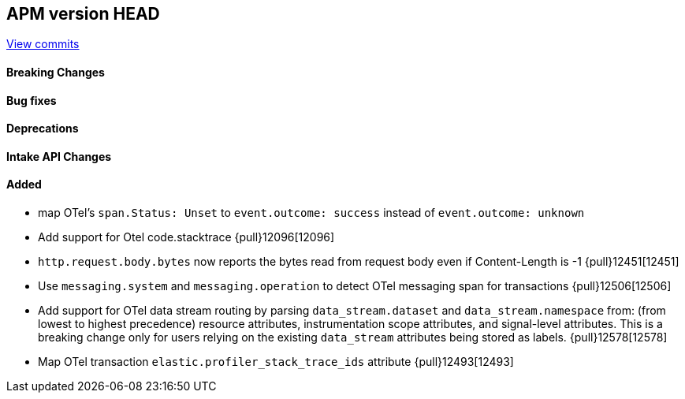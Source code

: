 [[release-notes-head]]
== APM version HEAD

https://github.com/elastic/apm-server/compare/8.12\...main[View commits]

[float]
==== Breaking Changes

[float]
==== Bug fixes

[float]
==== Deprecations

[float]
==== Intake API Changes

[float]
==== Added
- map OTel's `span.Status: Unset` to `event.outcome: success` instead of `event.outcome: unknown`
- Add support for Otel code.stacktrace {pull}12096[12096]
- `http.request.body.bytes` now reports the bytes read from request body even if Content-Length is -1 {pull}12451[12451]
- Use `messaging.system` and `messaging.operation` to detect OTel messaging span for transactions {pull}12506[12506]
- Add support for OTel data stream routing by parsing `data_stream.dataset` and `data_stream.namespace` from: (from lowest to highest precedence) resource attributes, instrumentation scope attributes, and signal-level attributes. This is a breaking change only for users relying on the existing `data_stream` attributes being stored as labels. {pull}12578[12578]
- Map OTel transaction `elastic.profiler_stack_trace_ids` attribute {pull}12493[12493]
